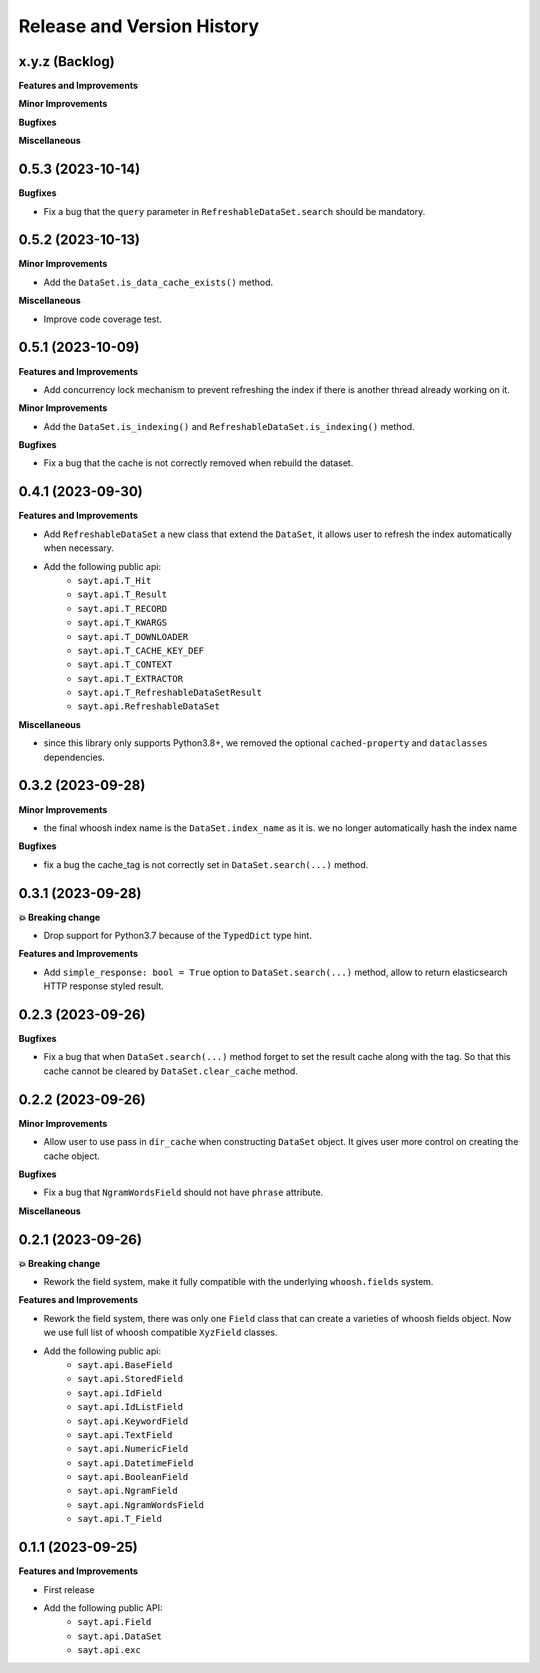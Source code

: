 .. _release_history:

Release and Version History
==============================================================================


x.y.z (Backlog)
~~~~~~~~~~~~~~~~~~~~~~~~~~~~~~~~~~~~~~~~~~~~~~~~~~~~~~~~~~~~~~~~~~~~~~~~~~~~~~
**Features and Improvements**

**Minor Improvements**

**Bugfixes**

**Miscellaneous**


0.5.3 (2023-10-14)
~~~~~~~~~~~~~~~~~~~~~~~~~~~~~~~~~~~~~~~~~~~~~~~~~~~~~~~~~~~~~~~~~~~~~~~~~~~~~~
**Bugfixes**

- Fix a bug that the ``query`` parameter in ``RefreshableDataSet.search`` should be mandatory.


0.5.2 (2023-10-13)
~~~~~~~~~~~~~~~~~~~~~~~~~~~~~~~~~~~~~~~~~~~~~~~~~~~~~~~~~~~~~~~~~~~~~~~~~~~~~~
**Minor Improvements**

- Add the ``DataSet.is_data_cache_exists()`` method.

**Miscellaneous**

- Improve code coverage test.


0.5.1 (2023-10-09)
~~~~~~~~~~~~~~~~~~~~~~~~~~~~~~~~~~~~~~~~~~~~~~~~~~~~~~~~~~~~~~~~~~~~~~~~~~~~~~
**Features and Improvements**

- Add concurrency lock mechanism to prevent refreshing the index if there is another thread already working on it.

**Minor Improvements**

- Add the ``DataSet.is_indexing()`` and ``RefreshableDataSet.is_indexing()`` method.

**Bugfixes**

- Fix a bug that the cache is not correctly removed when rebuild the dataset.


0.4.1 (2023-09-30)
~~~~~~~~~~~~~~~~~~~~~~~~~~~~~~~~~~~~~~~~~~~~~~~~~~~~~~~~~~~~~~~~~~~~~~~~~~~~~~
**Features and Improvements**

- Add ``RefreshableDataSet`` a new class that extend the ``DataSet``, it allows user to refresh the index automatically when necessary.
- Add the following public api:
    - ``sayt.api.T_Hit``
    - ``sayt.api.T_Result``
    - ``sayt.api.T_RECORD``
    - ``sayt.api.T_KWARGS``
    - ``sayt.api.T_DOWNLOADER``
    - ``sayt.api.T_CACHE_KEY_DEF``
    - ``sayt.api.T_CONTEXT``
    - ``sayt.api.T_EXTRACTOR``
    - ``sayt.api.T_RefreshableDataSetResult``
    - ``sayt.api.RefreshableDataSet``

**Miscellaneous**

- since this library only supports Python3.8+, we removed the optional ``cached-property`` and ``dataclasses`` dependencies.


0.3.2 (2023-09-28)
~~~~~~~~~~~~~~~~~~~~~~~~~~~~~~~~~~~~~~~~~~~~~~~~~~~~~~~~~~~~~~~~~~~~~~~~~~~~~~
**Minor Improvements**

- the final whoosh index name is the ``DataSet.index_name`` as it is. we no longer automatically hash the index name

**Bugfixes**

- fix a bug the cache_tag is not correctly set in ``DataSet.search(...)`` method.


0.3.1 (2023-09-28)
~~~~~~~~~~~~~~~~~~~~~~~~~~~~~~~~~~~~~~~~~~~~~~~~~~~~~~~~~~~~~~~~~~~~~~~~~~~~~~
**💥 Breaking change**

- Drop support for Python3.7 because of the ``TypedDict`` type hint.

**Features and Improvements**

- Add ``simple_response: bool = True`` option to ``DataSet.search(...)`` method, allow to return elasticsearch HTTP response styled result.


0.2.3 (2023-09-26)
~~~~~~~~~~~~~~~~~~~~~~~~~~~~~~~~~~~~~~~~~~~~~~~~~~~~~~~~~~~~~~~~~~~~~~~~~~~~~~
**Bugfixes**

- Fix a bug that when ``DataSet.search(...)`` method forget to set the result cache along with the tag. So that this cache cannot be cleared by ``DataSet.clear_cache`` method.


0.2.2 (2023-09-26)
~~~~~~~~~~~~~~~~~~~~~~~~~~~~~~~~~~~~~~~~~~~~~~~~~~~~~~~~~~~~~~~~~~~~~~~~~~~~~~
**Minor Improvements**

- Allow user to use pass in ``dir_cache`` when constructing ``DataSet`` object. It gives user more control on creating the cache object.

**Bugfixes**

- Fix a bug that ``NgramWordsField`` should not have ``phrase`` attribute.

**Miscellaneous**


0.2.1 (2023-09-26)
~~~~~~~~~~~~~~~~~~~~~~~~~~~~~~~~~~~~~~~~~~~~~~~~~~~~~~~~~~~~~~~~~~~~~~~~~~~~~~
**💥 Breaking change**

- Rework the field system, make it fully compatible with the underlying ``whoosh.fields`` system.

**Features and Improvements**

- Rework the field system, there was only one ``Field`` class that can create a varieties of whoosh fields object. Now we use full list of whoosh compatible ``XyzField`` classes.
- Add the following public api:
    - ``sayt.api.BaseField``
    - ``sayt.api.StoredField``
    - ``sayt.api.IdField``
    - ``sayt.api.IdListField``
    - ``sayt.api.KeywordField``
    - ``sayt.api.TextField``
    - ``sayt.api.NumericField``
    - ``sayt.api.DatetimeField``
    - ``sayt.api.BooleanField``
    - ``sayt.api.NgramField``
    - ``sayt.api.NgramWordsField``
    - ``sayt.api.T_Field``


0.1.1 (2023-09-25)
~~~~~~~~~~~~~~~~~~~~~~~~~~~~~~~~~~~~~~~~~~~~~~~~~~~~~~~~~~~~~~~~~~~~~~~~~~~~~~
**Features and Improvements**

- First release
- Add the following public API:
    - ``sayt.api.Field``
    - ``sayt.api.DataSet``
    - ``sayt.api.exc``
